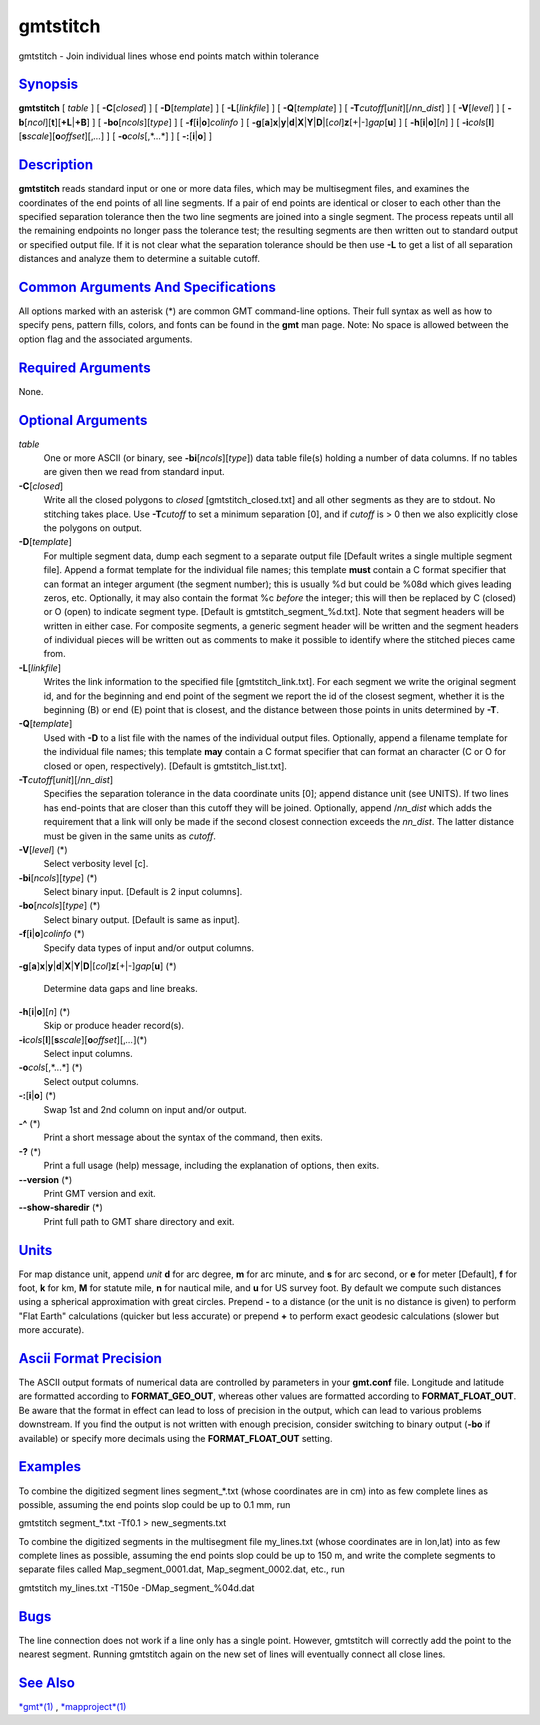 *********
gmtstitch
*********

gmtstitch - Join individual lines whose end points match within
tolerance

`Synopsis <#toc1>`_
-------------------

**gmtstitch** [ *table* ] [ **-C**\ [*closed*\ ] ] [
**-D**\ [*template*\ ] ] [ **-L**\ [*linkfile*\ ] ] [
**-Q**\ [*template*\ ] ] [ **-T**\ *cutoff*\ [*unit*\ ][/\ *nn\_dist*] ]
[ **-V**\ [*level*\ ] ] [
**-b**\ [*ncol*\ ][**t**\ ][\ **+L**\ \|\ **+B**] ] [
**-bo**\ [*ncols*\ ][*type*\ ] ] [ **-f**\ [**i**\ \|\ **o**]\ *colinfo*
] [
**-g**\ [**a**\ ]\ **x**\ \|\ **y**\ \|\ **d**\ \|\ **X**\ \|\ **Y**\ \|\ **D**\ \|[*col*\ ]\ **z**\ [+\|-]\ *gap*\ [**u**\ ]
] [ **-h**\ [**i**\ \|\ **o**][*n*\ ] ] [
**-i**\ *cols*\ [**l**\ ][\ **s**\ *scale*][\ **o**\ *offset*][,\ *...*]
] [ **-o**\ *cols*\ [,*...*] ] [ **-:**\ [**i**\ \|\ **o**] ]

`Description <#toc2>`_
----------------------

**gmtstitch** reads standard input or one or more data files, which may
be multisegment files, and examines the coordinates of the end points of
all line segments. If a pair of end points are identical or closer to
each other than the specified separation tolerance then the two line
segments are joined into a single segment. The process repeats until all
the remaining endpoints no longer pass the tolerance test; the resulting
segments are then written out to standard output or specified output
file. If it is not clear what the separation tolerance should be then
use **-L** to get a list of all separation distances and analyze them to
determine a suitable cutoff.

`Common Arguments And Specifications <#toc3>`_
----------------------------------------------

All options marked with an asterisk (\*) are common GMT command-line
options. Their full syntax as well as how to specify pens, pattern
fills, colors, and fonts can be found in the **gmt** man page. Note: No
space is allowed between the option flag and the associated arguments.

`Required Arguments <#toc4>`_
-----------------------------

None.

`Optional Arguments <#toc5>`_
-----------------------------

*table*
    One or more ASCII (or binary, see **-bi**\ [*ncols*\ ][*type*\ ])
    data table file(s) holding a number of data columns. If no tables
    are given then we read from standard input.
**-C**\ [*closed*\ ]
    Write all the closed polygons to *closed* [gmtstitch\_closed.txt]
    and all other segments as they are to stdout. No stitching takes
    place. Use **-T**\ *cutoff* to set a minimum separation [0], and if
    *cutoff* is > 0 then we also explicitly close the polygons on
    output.
**-D**\ [*template*\ ]
    For multiple segment data, dump each segment to a separate output
    file [Default writes a single multiple segment file]. Append a
    format template for the individual file names; this template
    **must** contain a C format specifier that can format an integer
    argument (the segment number); this is usually %d but could be %08d
    which gives leading zeros, etc. Optionally, it may also contain the
    format %c *before* the integer; this will then be replaced by C
    (closed) or O (open) to indicate segment type. [Default is
    gmtstitch\_segment\_%d.txt]. Note that segment headers will be
    written in either case. For composite segments, a generic segment
    header will be written and the segment headers of individual pieces
    will be written out as comments to make it possible to identify
    where the stitched pieces came from.
**-L**\ [*linkfile*\ ]
    Writes the link information to the specified file
    [gmtstitch\_link.txt]. For each segment we write the original
    segment id, and for the beginning and end point of the segment we
    report the id of the closest segment, whether it is the beginning
    (B) or end (E) point that is closest, and the distance between those
    points in units determined by **-T**.
**-Q**\ [*template*\ ]
    Used with **-D** to a list file with the names of the individual
    output files. Optionally, append a filename template for the
    individual file names; this template **may** contain a C format
    specifier that can format an character (C or O for closed or open,
    respectively). [Default is gmtstitch\_list.txt].
**-T**\ *cutoff*\ [*unit*\ ][/\ *nn\_dist*]
    Specifies the separation tolerance in the data coordinate units [0];
    append distance unit (see UNITS). If two lines has end-points that
    are closer than this cutoff they will be joined. Optionally, append
    /*nn\_dist* which adds the requirement that a link will only be made
    if the second closest connection exceeds the *nn\_dist*. The latter
    distance must be given in the same units as *cutoff*.
**-V**\ [*level*\ ] (\*)
    Select verbosity level [c].
**-bi**\ [*ncols*\ ][*type*\ ] (\*)
    Select binary input. [Default is 2 input columns].
**-bo**\ [*ncols*\ ][*type*\ ] (\*)
    Select binary output. [Default is same as input].
**-f**\ [**i**\ \|\ **o**]\ *colinfo* (\*)
    Specify data types of input and/or output columns.
**-g**\ [**a**\ ]\ **x**\ \|\ **y**\ \|\ **d**\ \|\ **X**\ \|\ **Y**\ \|\ **D**\ \|[*col*\ ]\ **z**\ [+\|-]\ *gap*\ [**u**\ ]
(\*)
    Determine data gaps and line breaks.
**-h**\ [**i**\ \|\ **o**][*n*\ ] (\*)
    Skip or produce header record(s).
**-i**\ *cols*\ [**l**\ ][\ **s**\ *scale*][\ **o**\ *offset*][,\ *...*](\*)
    Select input columns.
**-o**\ *cols*\ [,*...*] (\*)
    Select output columns.
**-:**\ [**i**\ \|\ **o**] (\*)
    Swap 1st and 2nd column on input and/or output.
**-^** (\*)
    Print a short message about the syntax of the command, then exits.
**-?** (\*)
    Print a full usage (help) message, including the explanation of
    options, then exits.
**--version** (\*)
    Print GMT version and exit.
**--show-sharedir** (\*)
    Print full path to GMT share directory and exit.

`Units <#toc6>`_
----------------

For map distance unit, append *unit* **d** for arc degree, **m** for arc
minute, and **s** for arc second, or **e** for meter [Default], **f**
for foot, **k** for km, **M** for statute mile, **n** for nautical mile,
and **u** for US survey foot. By default we compute such distances using
a spherical approximation with great circles. Prepend **-** to a
distance (or the unit is no distance is given) to perform "Flat Earth"
calculations (quicker but less accurate) or prepend **+** to perform
exact geodesic calculations (slower but more accurate).

`Ascii Format Precision <#toc7>`_
---------------------------------

The ASCII output formats of numerical data are controlled by parameters
in your **gmt.conf** file. Longitude and latitude are formatted
according to **FORMAT\_GEO\_OUT**, whereas other values are formatted
according to **FORMAT\_FLOAT\_OUT**. Be aware that the format in effect
can lead to loss of precision in the output, which can lead to various
problems downstream. If you find the output is not written with enough
precision, consider switching to binary output (**-bo** if available) or
specify more decimals using the **FORMAT\_FLOAT\_OUT** setting.

`Examples <#toc8>`_
-------------------

To combine the digitized segment lines segment\_\*.txt (whose
coordinates are in cm) into as few complete lines as possible, assuming
the end points slop could be up to 0.1 mm, run

gmtstitch segment\_\*.txt -Tf0.1 > new\_segments.txt

To combine the digitized segments in the multisegment file my\_lines.txt
(whose coordinates are in lon,lat) into as few complete lines as
possible, assuming the end points slop could be up to 150 m, and write
the complete segments to separate files called Map\_segment\_0001.dat,
Map\_segment\_0002.dat, etc., run

gmtstitch my\_lines.txt -T150e -DMap\_segment\_%04d.dat

`Bugs <#toc9>`_
---------------

The line connection does not work if a line only has a single point.
However, gmtstitch will correctly add the point to the nearest segment.
Running gmtstitch again on the new set of lines will eventually connect
all close lines.

`See Also <#toc10>`_
--------------------

`*gmt*\ (1) <gmt.html>`_ , `*mapproject*\ (1) <mapproject.html>`_
